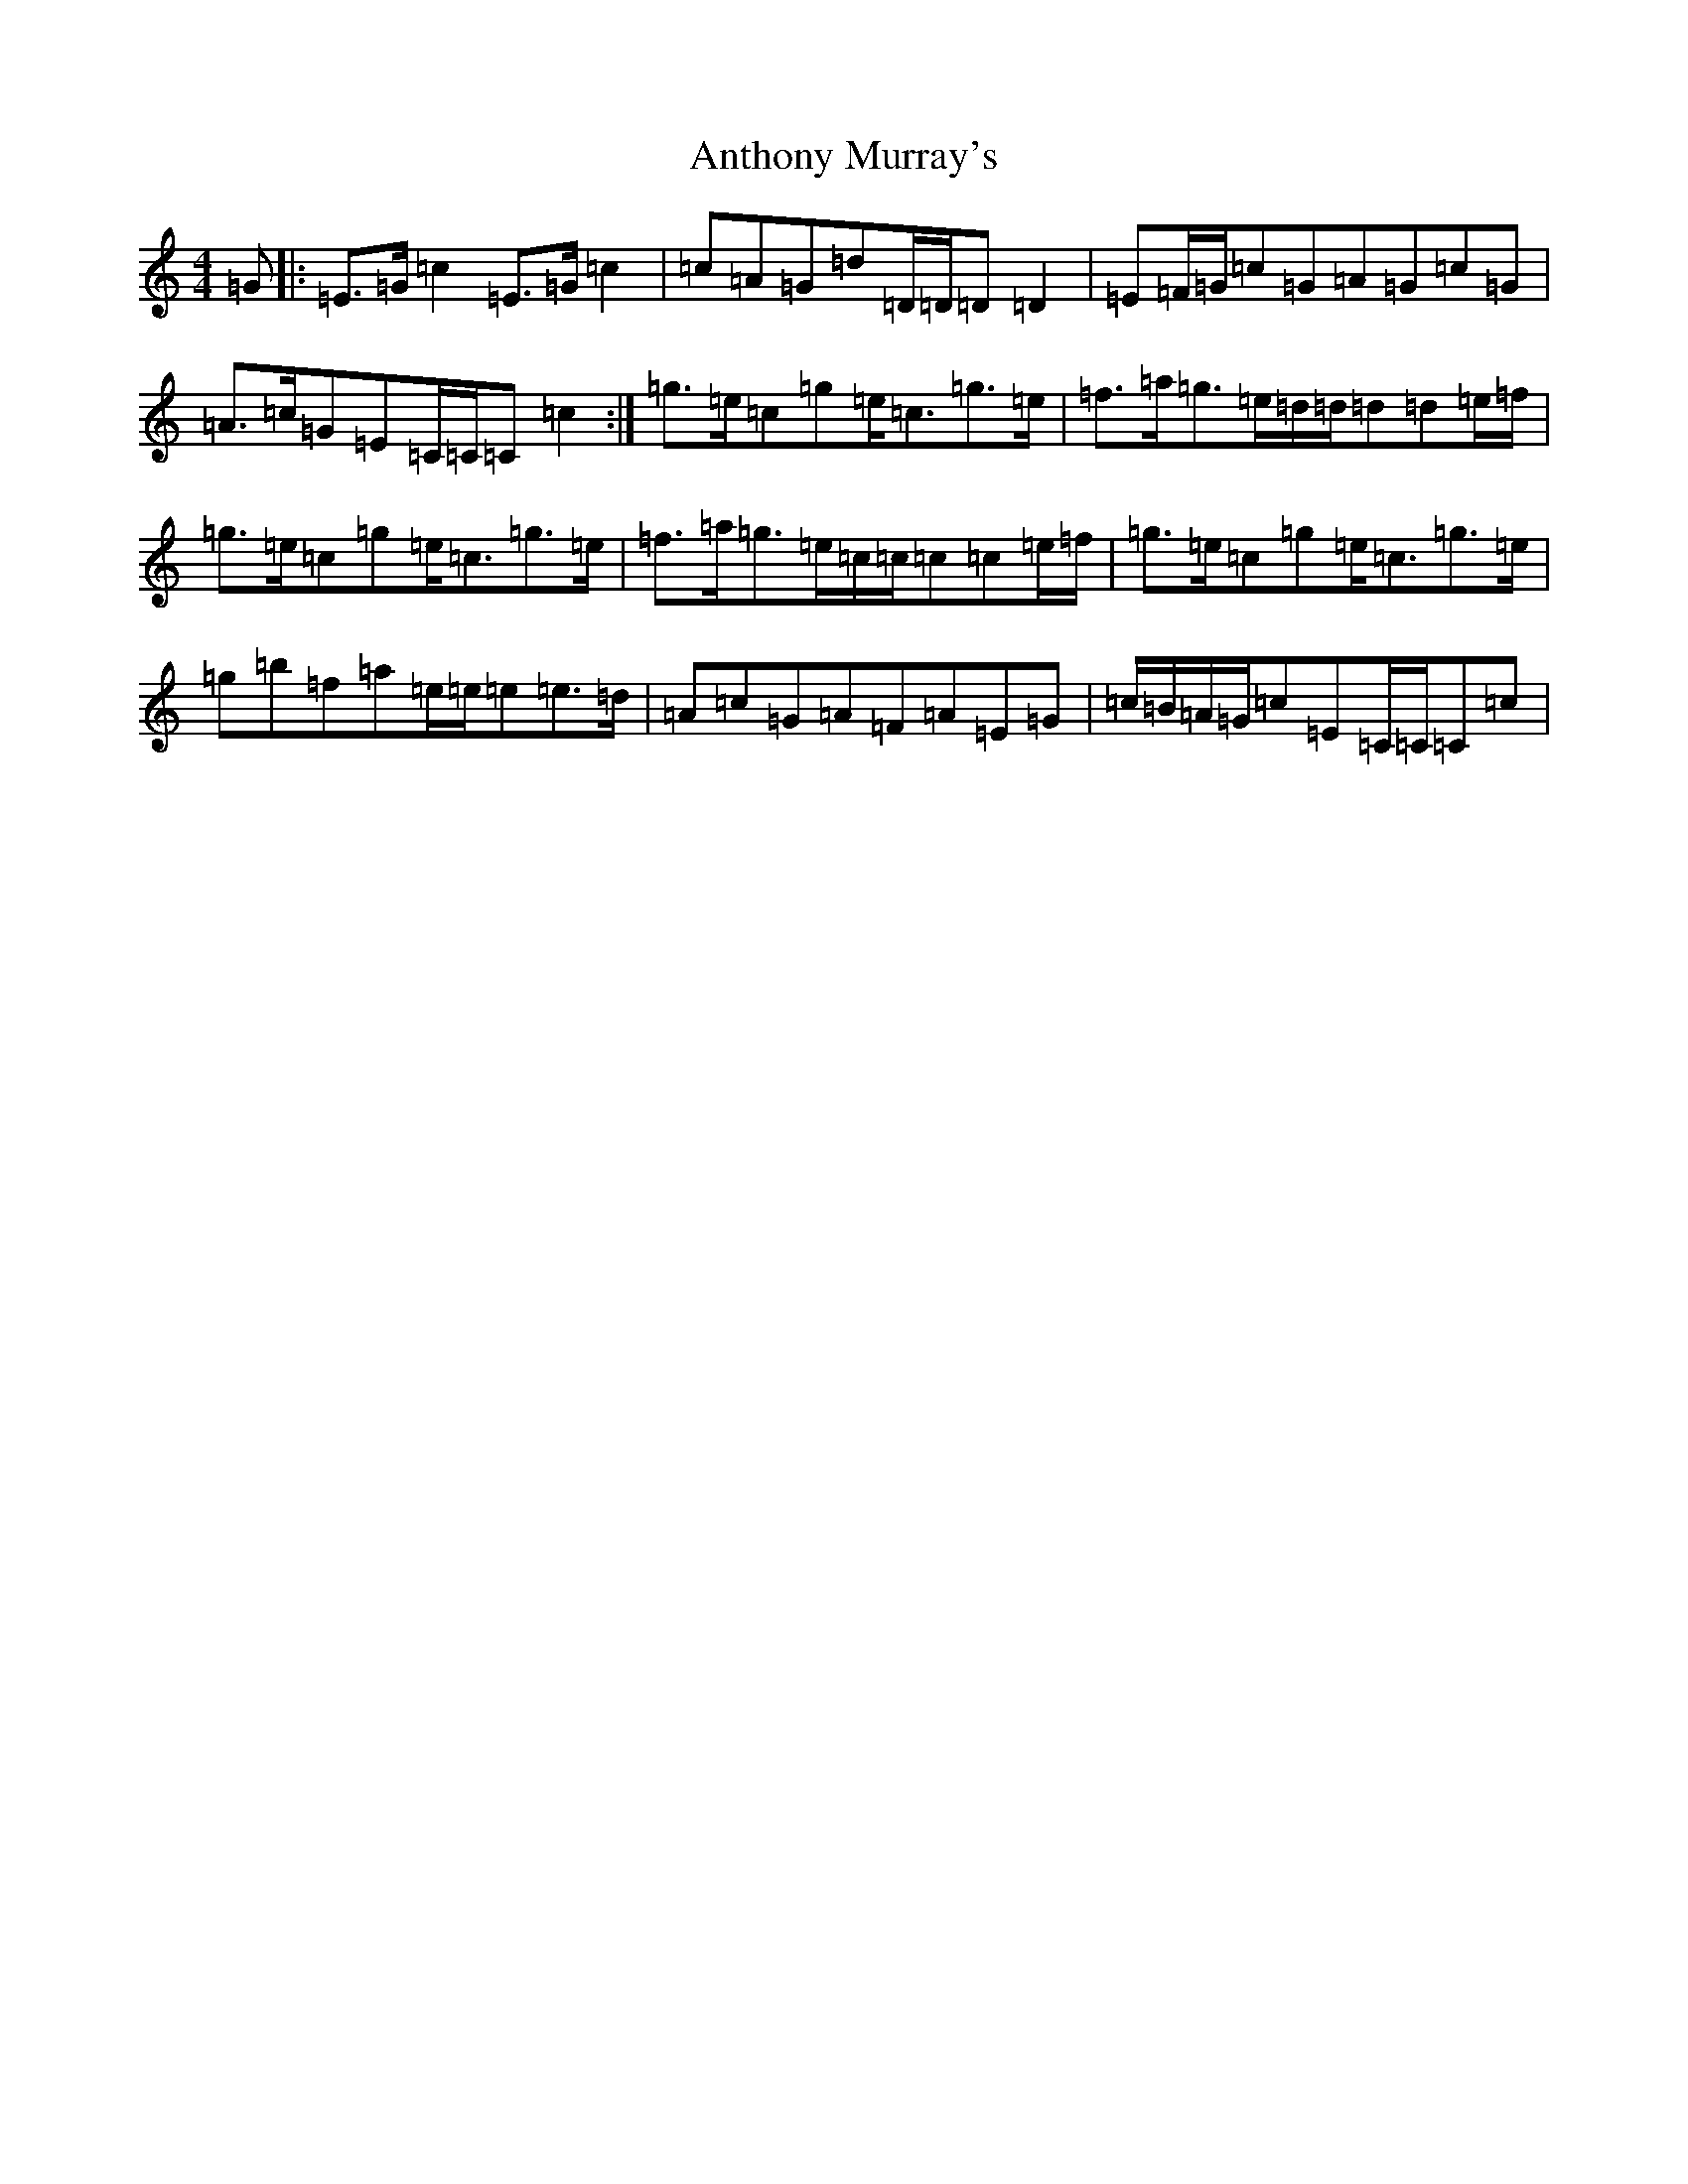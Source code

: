 X: 837
T: Anthony Murray's
S: https://thesession.org/tunes/5973#setting5973
R: strathspey
M:4/4
L:1/8
K: C Major
=G|:=E>=G=c2=E>=G=c2|=c=A=G=d=D/2=D/2=D=D2|=E=F/2=G/2=c=G=A=G=c=G|=A>=c=G=E=C/2=C/2=C=c2:|=g>=e=c=g=e<=c=g>=e|=f>=a=g>=e=d/2=d/2=d=d=e/2=f/2|=g>=e=c=g=e<=c=g>=e|=f>=a=g>=e=c/2=c/2=c=c=e/2=f/2|=g>=e=c=g=e<=c=g>=e|=g=b=f=a=e/2=e/2=e=e>=d|=A=c=G=A=F=A=E=G|=c/2=B/2=A/2=G/2=c=E=C/2=C/2=C=c|